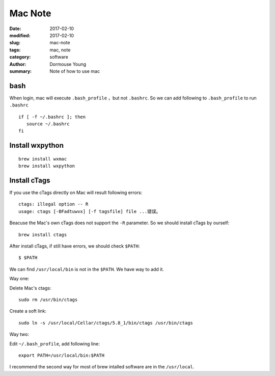 Mac Note
********


:date: 2017-02-10
:modified: 2017-02-10
:slug: mac-note
:tags: mac, note
:category: software
:author: Dormouse Young
:summary: Note of how to use mac

bash
====

When login, mac will execute ``.bash_profile`` ，but not ``.bashrc``.
So we can add following to ``.bash_profile`` to run ``.bashrc`` ::

    if [ -f ~/.bashrc ]; then
       source ~/.bashrc
    fi


Install wxpython
================

::

    brew install wxmac
    brew install wxpython


Install cTags
=============

If you use the cTags directly on Mac will result following errors::

    ctags: illegal option -- R
    usage: ctags [-BFadtuwvx] [-f tagsfile] file ...错误。

Beacuse the Mac's own cTags does not support the ``-R`` parameter.
So we should install cTags by ourself::

    brew install ctags

After install cTags, if still have errors, we should check ``$PATH``::

    $ $PATH

We can find ``/usr/local/bin`` is not in the ``$PATH``. We have way to add
it.

Way one:

Delete Mac's ctags::

    sudo rm /usr/bin/ctags

Create a soft link::

    sudo ln -s /usr/local/Cellar/ctags/5.8_1/bin/ctags /usr/bin/ctags

Way two:

Edit ``~/.bash_profile``, add following line::

    export PATH=/usr/local/bin:$PATH

I recommend the second way for most of brew intalled software are in the
``/usr/local``.
